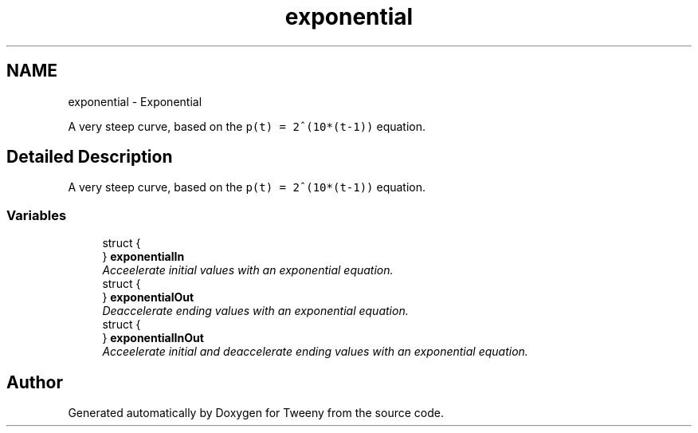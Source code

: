 .TH "exponential" 3 "Mon Jul 18 2016" "Version 1.0.0" "Tweeny" \" -*- nroff -*-
.ad l
.nh
.SH NAME
exponential \- Exponential
.PP
A very steep curve, based on the \fCp(t) = 2^(10*(t-1))\fP equation\&.  

.SH "Detailed Description"
.PP 
A very steep curve, based on the \fCp(t) = 2^(10*(t-1))\fP equation\&. 


.SS "Variables"

.in +1c
.ti -1c
.RI "struct {"
.br
.ti -1c
.RI "} \fBexponentialIn\fP"
.br
.RI "\fIAcceelerate initial values with an exponential equation\&. \fP"
.ti -1c
.RI "struct {"
.br
.ti -1c
.RI "} \fBexponentialOut\fP"
.br
.RI "\fIDeaccelerate ending values with an exponential equation\&. \fP"
.ti -1c
.RI "struct {"
.br
.ti -1c
.RI "} \fBexponentialInOut\fP"
.br
.RI "\fIAcceelerate initial and deaccelerate ending values with an exponential equation\&. \fP"
.in -1c
.SH "Author"
.PP 
Generated automatically by Doxygen for Tweeny from the source code\&.
